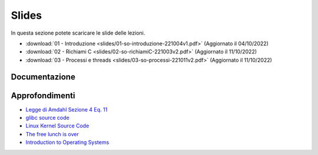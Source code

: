 Slides
======

In questa sezione potete scaricare le slide delle lezioni.

* :download:`01 - Introduzione <slides/01-so-introduzione-221004v1.pdf>` (Aggiornato il 04/10/2022)
* :download:`02 - Richiami C <slides/02-so-richiamiC-221003v2.pdf>` (Aggiornato il 11/10/2022)
* :download:`03 - Processi e threads <slides/03-so-processi-221011v2.pdf>` (Aggiornato il 11/10/2022)
    
..
    * `03 - CPU scheduling </slides/03-so-cpu-scheduling-261017v2.pdf>`_ [Aggiornato il 26/10/21]
    * `04 - Sincronizzazione </slides/04-sincronizzazione-211030v1.pdf>`_
    * `05 - Gestione delle memoria </slides/05-memoria-v5-211124.pdf>`_ [Aggiornato il 24/11/21]
    * `06 - I/O e file management </slides/06-IO-file-management-211213v4.pdf>`_ [Aggiornato il 13/12/21]
    * `07 - Introduzione a Linux </slides/07-introduzione-linux-211222v2.pdf>`_ [Aggiornato il 22/12/21]
    * `A1 - Solid state drives: architetture e soluzioni enterprise [en] </slides/A1-solid-state-drives.pdf>`_

Documentazione
""""""""""""""

..
    * `POSIX <https://pubs.opengroup.org/onlinepubs/9699919799>`_
    * `Linux <https://man7.org/linux/man-pages/>`_
    * `gcc sync builtins <https://gcc.gnu.org/onlinedocs/gcc/_005f_005fsync-Builtins.html#g_t_005f_005fsync-Builtins>`_
    * `GCC Thread Local Storage <https://gcc.gnu.org/onlinedocs/gcc/Thread-Local.html>`_
    * `Linux Kernel <https://www.kernel.org/doc/html/latest/>`_
    * `Microsoft C docs on literals <https://docs.microsoft.com/cpp/c-language/c-integer-constants>`_
    * `mode_t <https://pubs.opengroup.org/onlinepubs/9699919799/basedefs/sys_stat.h.html>`_
    * `objdump <https://man7.org/linux/man-pages/man1/objdump.1.html>`_
    * `ramdisk <https://www.kernel.org/doc/html/latest/admin-guide/blockdev/ramdisk.html>`_
    * `ramfs <https://wiki.debian.org/ramfs>`_
    * `tmpfs <https://www.kernel.org/doc/html/latest/filesystems/tmpfs.html>`_
    * `/etc/passwd <https://man7.org/linux/man-pages/man5/passwd.5.html>`_
    * `/etc/group <https://man7.org/linux/man-pages/man5/group.5.html>`_
    * `/etc/shadow <https://man7.org/linux/man-pages/man5/shadow.5.html>`_
    * `Bash redirection <https://www.gnu.org/software/bash/manual/html_node/Redirections.html>`_


Approfondimenti
"""""""""""""""

* `Legge di Amdahl Sezione 4 Eq. 11 <http://intranet.di.unisa.it/~vitsca/SC-2011/DesignPrinciplesMulticoreProcessors/Sun1990.pdf>`_
* `glibc source code <https://sourceware.org/git/?p=glibc.git;a=summary>`_
* `Linux Kernel Source Code <https://elixir.bootlin.com/>`_
* `The free lunch is over <http://www.gotw.ca/publications/concurrency-ddj.htm>`_
* `Introduction to Operating Systems <https://pages.cs.wisc.edu/~remzi/OSTEP/intro.pdf>`_


.. 
    * `Backery algorithm <http://lamport.azurewebsites.net/pubs/bakery.pdf>`_
    * `Complete Fair Scheduler <https://www.kernel.org/doc/html/latest/scheduler/sched-design-CFS.html>`_
    * `Hard Disk <https://pages.cs.wisc.edu/~remzi/OSFEP/file-disks.pdf>`_
    * `Solid State Drives - Data Reliability and Lifetime <https://www.csee.umbc.edu/~squire/images/ssd1.pdf>`_
    * `Filesystem Hierarchy Standard <https://refspecs.linuxfoundation.org/FHS_3.0/fhs-3.0.pdf>`_
    * `objdump <https://man7.org/linux/man-pages/man1/objdump.1.html>`_
    * `readelf <https://man7.org/linux/man-pages/man1/readelf.1.html>`_
    * `gdb <https://man7.org/linux/man-pages/man1/gdb.1.html>`_
       
